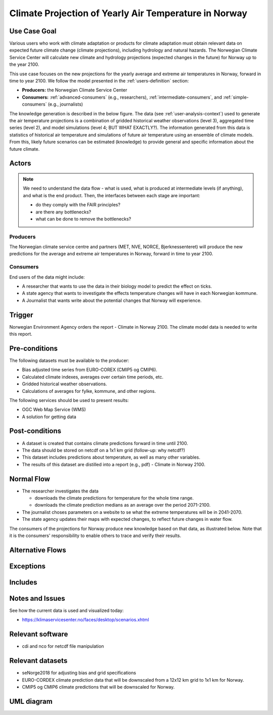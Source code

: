 Climate Projection of Yearly Air Temperature in Norway
======================================================

Use Case Goal
-------------

.. Required

   Brief description of the reason for and outcome of this Use Case, or a high-level description of
   the sequence of actions and the outcome of executing the Use Case.

Various users who work with climate adaptation or products for climate adaptation must obtain relevant data on expected future climate change (climate projections), including hydrology and natural hazards. The Norwegian Climate Service Center will calculate new climate and hydrology projections (expected changes in the future) for Norway up to the year 2100.

This use case focuses on the new projections for the yearly average and extreme air temperatures in Norway, forward in time to year 2100. We follow the model presented in the :ref:`users-definition` section:

* **Producers:** the Norwegian Climate Service Center

* **Consumers:** :ref:`advanced-consumers` (e.g., researchers), :ref:`intermediate-consumers`, and :ref:`simple-consumers`  (e.g., journalists)

The knowledge generation is described in the below figure. The data (see :ref:`user-analysis-context`) used to generate the air temperature projections is a combination of gridded historical weather observations (level 3), aggregated time series (level 2), and model simulations (level 4; BUT WHAT EXACTLY?). The information generated from this data is statistics of historical air temperature and simulations of future air temperature using an ensemble of climate models. From this, likely future scenarios can be estimated (knowledge) to provide general and specific information about the future climate. 

.. uml:: information_to_knowledge_klima_leveranse.puml

Actors
------

.. Required

   An actor is a person or other entity, external to the system being specified, who interacts with
   the system (includes the actor that will be initiating this Use Case and any other actors who
   will participate in completing the Use Case). Different actors often correspond to different user
   classes, or roles, identified from the customer community that will use the product.

.. note::

  We need to understand the data flow - what is used, what is produced at intermediate levels (if anything), and what is the end product. Then, the interfaces between each stage are important:

  * do they comply with the FAIR principles?
  * are there any bottlenecks?
  * what can be done to remove the bottlenecks?

Producers
"""""""""

The Norwegian climate service centre and partners (MET, NVE, NORCE, Bjerknessenteret) will produce the new predictions for the average and extreme air temperatures in Norway, forward in time to year 2100.

.. uml:: air_temperature_projection_producer.puml

Consumers
"""""""""

End users of the data might include: 

* A researcher that wants to use the data in their biology model to predict the effect on ticks. 
* A state agency that wants to investigate the effects temperature changes will have in each Norwegian kommune.
* A Journalist that wants write about the potential changes that Norway will experience. 

.. uml:: users_klima_leveranse_og_bruker.puml

Trigger
-------

.. Event that initiates the Use Case (an external business event, a system event, or the first step
   in the normal flow.

Norwegian Environment Agency orders the report - Climate in Norway 2100. 
The climate model data is needed to write this report. 


Pre-conditions
--------------

.. Activities that must take place, or any conditions that must be true, before the Use Case can be
   started.

The following datasets must be available to the producer:

* Bias adjusted time series from EURO-COREX (CMIP5 og CMIP6).
* Calculated climate indexes, averages over certain time periods, etc.
* Gridded historical weather observations.
* Calculations of averages for fylke, kommune, and other regions.

The following services should be used to present results:

* OGC Web Map Service (WMS)
* A solution for getting data

Post-conditions
---------------

.. The state of the system at the conclusion of the Use Case execution.

* A dataset is created that contains climate predictions forward in time until 2100.
* The data should be stored on netcdf on a 1x1 km grid (follow-up: why netcdf?)
* This dataset includes predictions about temperature, as well as many other variables.
* The results of this dataset are distilled into a report (e.g., pdf) - Climate in Norway 2100.

Normal Flow
-----------

.. Detailed description of the user actions and system responses that will take place during
   execution of the Use Case under normal, expected conditions. This dialog sequence will ultimately
   lead to accomplishing the goal stated in the Use Case name and description.

* The researcher investigates the data

  * downloads the climate predictions for temperature for the whole time range.
  * downloads the climate prediction medians as an average over the period 2071-2100.

* The journalist choses parameters on a website to se what the extreme temperatures will be in 2041-2070.
* The state agency updates their maps with expected changes, to reflect future changes in water flow.

The consumers of the projections for Norway produce new knowledge based on that data, as illustrated below. Note that it is the consumers' responsibility to enable others to trace and verify their results.

.. uml:: information_to_knowledge_klima_bruker.puml

Alternative Flows
-----------------

.. Other, legitimate usage scenarios that can take place within this Use Case.

Exceptions
----------

.. Anticipated error conditions that could occur during execution of the Use Case, and how the
   system is to respond to those conditions, or the Use Case execution fails for some reason.

Includes
--------

.. Other Use Cases that are included (“called”) by this Use Case (common functionality appearing in
   multiple Use Cases can be described in a separate Use Case included by the ones that need that
   common functionality).

Notes and Issues
----------------

.. Additional comments about this Use Case and any remaining open issues that must be resolved. (It
   is useful to Identify who will resolve each such issue and by what date.)

See how the current data is used and visualized today:

* https://klimaservicesenter.no/faces/desktop/scenarios.xhtml

Relevant software
-----------------

* cdi and nco for netcdf file manipulation

Relevant datasets
-----------------

* seNorge2018 for adjusting bias and grid specifications
* EURO-CORDEX climate prediction data that will be downscaled from a 12x12 km grid to 1x1 km for Norway.
* CMIP5 og CMIP6 climate predictions that will be downscaled for Norway.

UML diagram
-----------

.. uml::

   @startuml Use case #38
   !includeurl https://raw.githubusercontent.com/RicardoNiepel/C4-PlantUML/release/1-0/C4_Container.puml

   LAYOUT_LEFT_RIGHT

   Person(researcher, "Researcher producing climate predictions")
   System(senda_search_interface, "S-ENDA Metadata Service/Central")
   System(senda_provider_interface, "S-ENDA Provider UI")

   Rel(researcher, senda_search_interface, "Searches relevant data for the climate models.", "Web UI")
   Rel(senda_search_interface, researcher, "Returns links to relevant data.", "Web UI")
   Rel(researcher, senda_provider_interface, "Registers their new dataset and metadata.", "Web UI")
   Rel(senda_provider_interface, researcher, "Confirms registration.", "Web UI")
   @enduml

